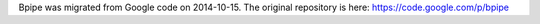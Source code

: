 Bpipe was migrated from Google code on 2014-10-15. The original
repository is here: https://code.google.com/p/bpipe
